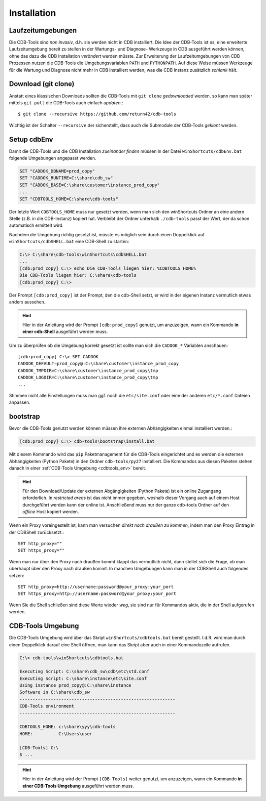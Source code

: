 .. -*- coding: utf-8; mode: rst -*-

.. _install_cdbtools:

============
Installation
============

Laufzeitumgebungen
==================

Die CDB-Tools sind *non invasiv*, d.h. sie werden nicht in CDB installiert.  Die
Idee der CDB-Tools ist es, eine erweiterte Laufzeitumgebung bereit zu stellen in
der Wartungs- und Diagnose- Werkzeuge in CDB ausgeführt werden können, ohne das
dazu die CDB Installation *verändert* werden müsste.  Zur Erweiterung der
Laufzeitumgebungen von CDB Prozessen nutzen die CDB-Tools die Umgebungsvariablen
``PATH`` und ``PYTHONPATH``.  Auf diese Weise müssen Werkzeuge für die Wartung
und Diagnose nicht mehr in CDB installiert werden, was die CDB Instanz
zusätzlich *schlank* hält.


Download (git clone)
====================

Anstatt eines klassischen Downloads sollten die CDB-Tools mit ``git clone``
*gedownloaded* werden, so kann man später mittels ``git pull`` die CDB-Tools
auch einfach *updaten*.::

  $ git clone --recursive https://github.com/return42/cdb-tools

Wichtig ist der Schalter ``--recursive`` der sicherstellt, dass auch die
Submodule der CDB-Tools *geklont* werden.


.. _setup_cdbenv:

Setup cdbEnv
============

Damit die CDB-Tools und die CDB Installation *zueinander finden* müssen in der
Datei ``winShortcuts/cdbEnv.bat`` folgende Umgebungen angepasst werden.

.. code-block:: dosbatch

   SET "CADDOK_DBNAME=prod_copy"
   SET "CADDOK_RUNTIME=C:\share\cdb_sw"
   SET "CADDOK_BASE=C:\share\customer\instance_prod_copy"
   ...
   SET "CDBTOOLS_HOME=C:\share\cdb-tools"

Der letzte Wert ``CDBTOOLS_HOME`` muss nur gesetzt werden, wenn man sich den
winShortcuts Ordner an eine andere Stelle (z.B. in die CDB-Instanz) kopiert hat.
Verbleibt der Ordner unterhalb ``./cdb-tools`` passt der Wert, der da schon
automatisch ermittelt wird.

Nachdem die Umgebung richtig gesetzt ist, müsste es möglich sein durch einen
Doppelklick auf ``winShortcuts/cdbSHELL.bat`` eine CDB-Shell zu starten:

.. code-block:: dosbatch

  C:\> C:\share\cdb-tools\winShortcuts\cdbSHELL.bat
  ...
  [cdb:prod_copy] C:\> echo Die CDB-Tools liegen hier: %CDBTOOLS_HOME%
  Die CDB-Tools liegen hier: C:\share\cdb-tools
  [cdb:prod_copy] C:\>

Der Prompt ``[cdb:prod_copy]`` ist der Prompt, den die cdb-Shell setzt, er wird
in der eigenen Instanz vermutlich etwas anders aussehen.

.. hint::

   Hier in der Anleitung wird der Prompt ``[cdb:prod_copy]`` genutzt, um
   anzuzeigen, wann ein Kommando **in einer cdb-Shell** ausgeführt werden muss.

Um zu überprüfen ob die Umgebung korrekt gesetzt ist sollte man sich die
``CADDOK_*`` Variablen anschauen::

  [cdb:prod_copy] C:\> SET CADDOK
  CADDOK_DEFAULT=prod_copy@:C:\share\customer\instance_prod_copy
  CADDOK_TMPDIR=C:\share\customer\instance_prod_copy\tmp
  CADDOK_LOGDIR=C:\share\customer\instance_prod_copy\tmp
  ...

Stimmen nicht alle Einstellungen muss man ggf. noch die ``etc/site.conf`` oder
eine der anderen ``etc/*.conf`` Dateien anpassen.

.. _bootstrap_cdbtools:

bootstrap
=========

Bevor die CDB-Tools genutzt werden können müssen ihre externen Abhängigkeiten
einmal installiert werden.:

.. code-block:: dosbatch

  [cdb:prod_copy] C:\> cdb-tools\bootstrap\install.bat

Mit diesem Kommando wird das ``pip`` Paketmanagement für die CDB-Tools
eingerichtet und es werden die externen Abhängigkeiten (Python Pakete) in den
Ordner ``cdb-tools/py27`` installiert. Die Kommandos aus diesen Paketen stehen
danach in einer :ref:`CDB-Tools Umgebung <cdbtools_env>` bereit.

.. hint::

   Für den Download/Update der externen Abgängigkeiten (Python Pakete) ist ein
   online Zugangang erforderlich. In *restricted areas* ist das nicht immer
   gegeben, weshalb dieser Vorgang auch auf einem Host durchgeführt werden kann
   der online ist. Anschließend muss nur der ganze cdb-tools Ordner auf den
   *offline* Host kopiert werden.

Wenn ein Proxy voreingestellt ist, kann man versuchen *direkt nach draußen zu
kommen*, indem man den Proxy Eintrag in der CDBShell zurücksetzt.::

 SET http_proxy=""
 SET https_proxy=""

Wenn man nur über den Proxy nach draußen kommt klappt das vermutlich nicht, dann
stellet sich die Frage, ob man überhaupt über den Proxy nach draußen kommt. In
manchen Umgebungen kann man in der CDBShell auch folgendes setzen::

 SET http_proxy=http://username:password@your_proxy:your_port
 SET https_proxy=http://username:password@your_proxy:your_port

Wenn Sie die Shell schließen sind diese Werte wieder *weg*, sie sind
nur für Kommandos aktiv, die in der Shell aufgerufen werden.


.. _cdbtools_env:

CDB-Tools Umgebung
==================

Die CDB-Tools Umgebung wird über das Skript ``winShortcuts/cdbtools.bat`` bereit
gestellt. I.d.R. wird man durch einen Doppelklick darauf eine Shell öffnen, man
kann das Skript aber auch in einer Kommandozeile aufrufen.

.. code-block:: dosbatch

   C:\> cdb-tools\winShortcuts\cdbtools.bat

   Executing Script: C:\share\cdb_sw\cdb\etc\std.conf
   Executing Script: C:\share\instance\etc\site.conf
   Using instance prod_copy@:C:\share\instance
   Software in C:\share\cdb_sw
   ------------------------------------------------------------
   CDB-Tools environment
   ------------------------------------------------------------

   CDBTOOLS_HOME: c:\share\yyy\cdb-tools
   HOME:          C:\Users\user

   [CDB-Tools] C:\
   $ ...

.. hint::

   Hier in der Anleitung wird der Prompt ``[CDB-Tools]`` weiter genutzt, um
   anzuzeigen, wann ein Kommando **in einer CDB-Tools Umgebung** ausgeführt
   werden muss.
